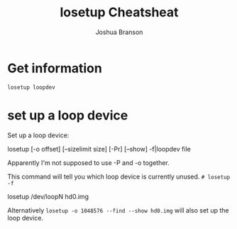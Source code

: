 #+TITLE:losetup Cheatsheat
#+AUTHOR:Joshua Branson
#+LATEX_HEADER: \usepackage{lmodern}
#+LATEX_HEADER: \usepackage[QX]{fontenc}
#+OPTIONS: H:10 toc:nil


* Get information
~losetup loopdev~

* set up a loop device

# http://bochs.sourceforge.net/doc/docbook/user/loop-device-usage.html
Set up a loop device:

          losetup [-o offset] [--sizelimit size]
                  [-Pr] [--show] -f|loopdev file

Apparently I'm not supposed to use -P and -o together.

This command will tell you which loop device is currently unused.
~# losetup -f~

losetup /dev/loopN hd0.img

Alternatively ~losetup -o 1048576 --find --show hd0.img~ will also set up the loop device.

